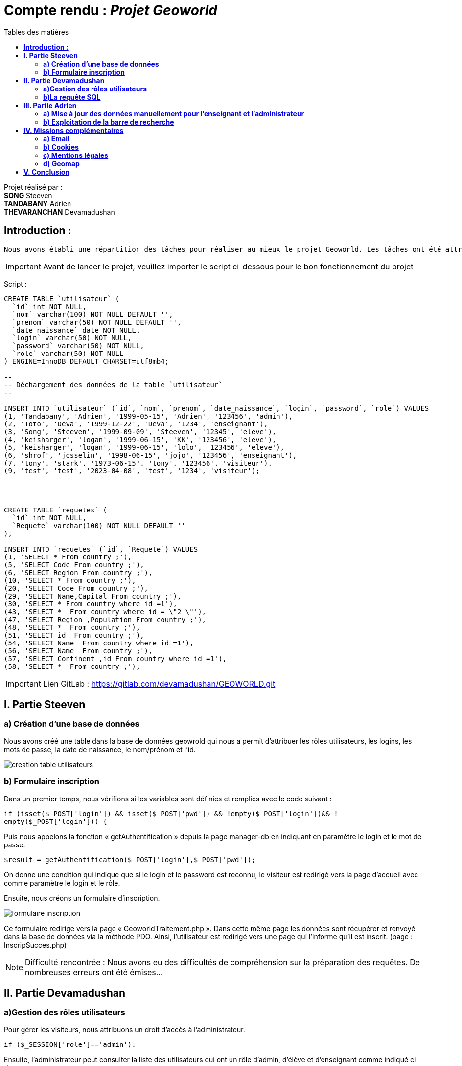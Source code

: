 = Compte rendu : _Projet Geoworld_
:toc-title: Tables des matières
:toc: top

Projet réalisé par : +
*SONG* Steeven +
*TANDABANY* Adrien +
*THEVARANCHAN* Devamadushan +



<<<

== *Introduction :* +
----
Nous avons établi une répartition des tâches pour réaliser au mieux le projet Geoworld. Les tâches ont été attribuées de manière logique afin que chacun puisse travailler individuellement sur les missions imposées. +
----

IMPORTANT: Avant de lancer le projet, veuillez importer le script ci-dessous pour le bon fonctionnement du projet

Script :
----
CREATE TABLE `utilisateur` (
  `id` int NOT NULL,
  `nom` varchar(100) NOT NULL DEFAULT '',
  `prenom` varchar(50) NOT NULL DEFAULT '',
  `date_naissance` date NOT NULL,
  `login` varchar(50) NOT NULL,
  `password` varchar(50) NOT NULL,
  `role` varchar(50) NOT NULL
) ENGINE=InnoDB DEFAULT CHARSET=utf8mb4;

--
-- Déchargement des données de la table `utilisateur`
--

INSERT INTO `utilisateur` (`id`, `nom`, `prenom`, `date_naissance`, `login`, `password`, `role`) VALUES
(1, 'Tandabany', 'Adrien', '1999-05-15', 'Adrien', '123456', 'admin'),
(2, 'Toto', 'Deva', '1999-12-22', 'Deva', '1234', 'enseignant'),
(3, 'Song', 'Steeven', '1999-09-09', 'Steeven', '12345', 'eleve'),
(4, 'keisharger', 'logan', '1999-06-15', 'KK', '123456', 'eleve'),
(5, 'keisharger', 'logan', '1999-06-15', 'lolo', '123456', 'eleve'),
(6, 'shrof', 'josselin', '1998-06-15', 'jojo', '123456', 'enseignant'),
(7, 'tony', 'stark', '1973-06-15', 'tony', '123456', 'visiteur'),
(9, 'test', 'test', '2023-04-08', 'test', '1234', 'visiteur');




CREATE TABLE `requetes` (
  `id` int NOT NULL,
  `Requete` varchar(100) NOT NULL DEFAULT ''
);

INSERT INTO `requetes` (`id`, `Requete`) VALUES
(1, 'SELECT * From country ;'),
(5, 'SELECT Code From country ;'),
(6, 'SELECT Region From country ;'),
(10, 'SELECT * From country ;'),
(20, 'SELECT Code From country ;'),
(29, 'SELECT Name,Capital From country ;'),
(30, 'SELECT * From country where id =1'),
(43, 'SELECT *  From country where id = \"2 \"'),
(47, 'SELECT Region ,Population From country ;'),
(48, 'SELECT *  From country ;'),
(51, 'SELECT id  From country ;'),
(54, 'SELECT Name  From country where id =1'),
(56, 'SELECT Name  From country ;'),
(57, 'SELECT Continent ,id From country where id =1'),
(58, 'SELECT *  From country ;');
----


IMPORTANT: Lien GitLab : https://gitlab.com/devamadushan/GEOWORLD.git

<<<

== *I. Partie Steeven* +

=== *a) Création d’une base de données* +

Nous avons créé une table dans la base de données geowrold qui nous a permit d’attribuer les rôles utilisateurs, les logins, les mots de passe, la date de naissance, le nom/prénom et l’id.

image::creation_table_utilisateurs.png[]

=== *b) Formulaire inscription* +

Dans un premier temps, nous vérifions si les variables sont définies et remplies avec le code suivant : 
[source,php]
----
if (isset($_POST['login']) && isset($_POST['pwd']) && !empty($_POST['login'])&& !
empty($_POST['login'])) {
----

Puis nous appelons la fonction « getAuthentification » depuis la page manager-db en indiquant en paramètre le login et le mot de passe.
[source,php]
----
$result = getAuthentification($_POST['login'],$_POST['pwd']);
----
On donne une condition qui indique que si le login et le password est reconnu, le visiteur est redirigé vers la page d’accueil avec comme paramètre le login et le rôle. +

Ensuite, nous créons un formulaire d’inscription. +

image::formulaire_inscription.png[]

Ce formulaire redirige vers la page « GeoworldTraitement.php ». Dans cette même page les données sont récupérer et renvoyé dans la base de données via la méthode PDO. Ainsi, l’utilisateur est redirigé vers une page qui l’informe qu’il est inscrit. (page : InscripSucces.php) +

NOTE: Difficulté rencontrée : Nous avons eu des difficultés de compréhension sur la préparation des requêtes. De nombreuses erreurs ont été émises...

<<<

== *II. Partie Devamadushan*

=== *a)Gestion des rôles utilisateurs* +

Pour gérer les visiteurs, nous attribuons un droit d’accès à l’administrateur.
[source,php]
----
if ($_SESSION['role']=='admin'):
----
Ensuite, l’administrateur peut consulter la liste des utilisateurs qui ont un rôle d’admin, d’élève et d’enseignant comme indiqué ci dessous. +

image::liste_utilisateurs.png[]

Ainsi que supprimer l’utilisateur (renvoie sur la page delete.php) ou valider leur accès et leur attribuer un rôle (renvoie sur update.php)

image::liste_visiteurs.png[]

=== *b)La requête SQL* +

Les enseignants et les administrateurs pourront consulter, créer, modifier, supprimer. Les élèves ne pourront que saisir des requêtes. +

On initialise chaque opération SQL (SELECT, INSERT, UPDATE, DELETE) à partir de la table country de la base de données. +

image::liste_deroulante_sql.png[]

On crée un formulaire pour entrer les informations sélectionnées. +

image::input_formulaire.png[]

Puis nous traitons les informations avec un programme JavaScript qui consiste à rentrer les éléments choisis dans le formulaire d’entrée. +
En parallèle, nous créons une fonction qui permet de mettre à jour le champ saisi avec les valeurs sélectionnées dans les trois premières listes déroulantes. 

image::selectionne_remplace_sql.png[]

<<<

On vérifie si la variable $_GET['q'] est définie et non vide.

image::execute_sql.png[]


On vérifie les données saisie avec la fonction "strpos"

image::verification_donnees_sql.png[]

Puis, on affiche les réponses de la requête SQL du pays souhaité.

image::affiche_donnees_sql.png[]

NOTE: Difficulté rencontrée : Nous avons eu des difficultés de compréhension sur l'usage de la fonction "strpos" et provoquait une confusion sur l'affichage du tableau. De plus, nous n'avons pas compris pourquoi les (' ') et les (" ") dans la requête SQL n'étaient pas reconnus à cause de la fonction "htmlspecialchars".

<<<

== *III. Partie Adrien* +

=== *a) Mise à jour des données manuellement pour l’enseignant et l’administrateur* +

Après avoir attribué les droits pour chaque cession des utilisateurs, nous pouvons exploiter la mise à jour des données des pays pour l’administrateur et l’enseignant. +

Avant toute chose, nous créons une fonction « updategeoworld » dans la page « manager-db » pour créer une requête et récupérer l’id de la table country.

image::fonction_updategeoworld.png[]

Puis nous créons un lien « Update » sur la page « continent.php » qui nous renvoie sur une page « updatepays.php » grâce à la balise
<a href="updatepays.php?id=<?php echo $pays->id ?>"
afin de modifier les informations d’un pays en récupérant l’id du pays. +

Ensuite, dans la page udpdatepays.php on initialise une variable pour récupérer l’id de la base de données $id = $_GET['id'] ; dans la page «updatepays.php » et on initialise une variable pour appelé la fonction $updatePays = updategeoworld($id);

Sur cette même page, nous créons un formulaire qui va récupérer et vérifier les données reçues de la page « continent.php » et qui enverra ces données sur la page «updatepaysmaj.php ». 

image::verification_donnees.png[]

Les variables récupérées vont être insérées avec la méthode $_GET.
[source,php]
----
$code = $_GET['code'];
----

Puis on rédige la requête pour mettre à jour les données. +
[source,php]
----
$sql = "update country set Code=:code, Name=:name, Continent=:continent, Region=:region, SurfaceArea=:surfacearea, IndepYear=:indepyear, Population=:population, LifeExpectancy=:lifeexpectancy, GNP=:gnp, GNPOld=:gnpold, LocalName=:localname, GovernmentForm=:governmentform, HeadOfState=:headofstate, Capital=:capital, Code2=:code2 where id=:id";
----

Enfin, on prépare la requête avec les données reçues.

image::preparation_requete.png[]

Et, on  renvoie vers la liste des continents. +
[source,php]
----
header("Location:continent.php");
----

=== *b) Exploitation de la barre de recherche* +

Nous avons établi une barre de recherche qui permet de lister les pays et leurs informations avec le nom du pays. +
Pour ce faire on réalise la requête SQL qui permet de récupérer les données de la table country dans la base de données et qui les affichera. 

[source,php]
$recherche = $pdo->query('SELECT * FROM country');

Puis nous réalisons une seconde requête qui affichera les pays qui comporteront le paramètre « q » entré par l’utilisateur. (Exemple : « J » = Japan, Jordan, Jamaica)

[source,php]
----
if(isset($_GET['q']) AND !empty($_GET['q'])) {
    $q = htmlspecialchars($_GET['q']);
    $recherche = $pdo->query('SELECT * FROM country WHERE Name LIKE "'.$q.'%" ORDER BY id DESC');
    }
----

Puis nous affichons les données que nous souhaitons faire apparaître lorsque l’utilisateur recherche un pays dans une ligne de tableau avec une boucle foreach. +

image::donnees_parcourues.png[]

NOTE: Difficulté rencontrée : Nous avons rencontré des difficulté sur l'envoie et la réception des données pour modifier les informations des pays. Les liens crées entre les différentes pages à été difficile à cerner.

<<<

== *IV. Missions complémentaires* +

=== *a) Email* +

Nous avons créé un formulaire pour notre page contact qui est relié à une adresse Gmail et lié a Laragon afin de permettre à l'utilisateur d'envoyer son message et de permettre à l'admin de recevoir le message via l'email.

image::laragon_gmail.png[]

=== *b) Cookies* +

Nous avons pris un script d'un cookie sur internet afin d'avoir notre barre de cookie.

=== *c) Mentions légales* +

Enfin nous avons introduit une page de mentions légale qui elle meme relié à la barre de cookie afin d'avoir des informations sur Geoworld et les regles RGPD.

=== *d) Geomap* +

Nous avons inséré un lien afin de visualiser une carte du monde. +

<<<

== *V. Conclusion* +

Le projet nous a soumis à différentes difficultés comme la répartion des tâches, la difficulté à comprendre les fonctions, à résoudre et débugué des erreurs. De plus, nous avons eu des difficultés sur l'utilisation du logiciel Git/Github pour continuer sur l'avancé du projet.
